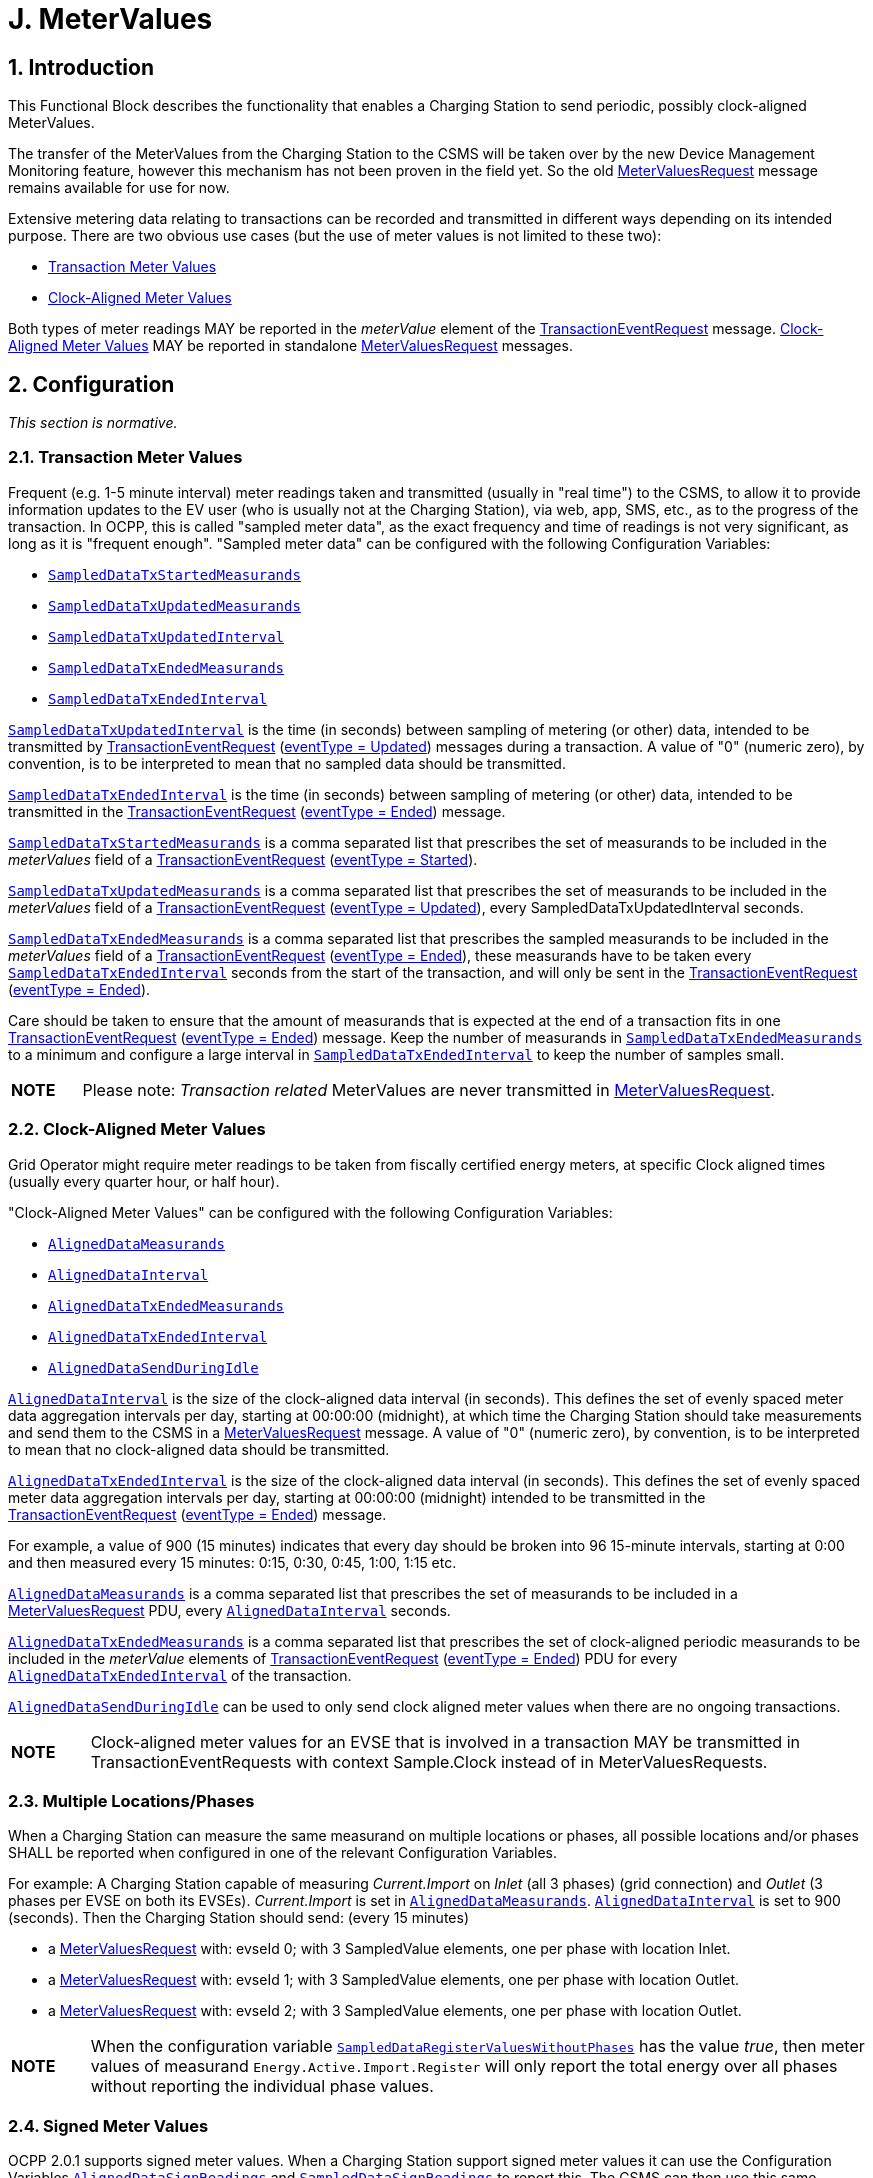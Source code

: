 = J. MeterValues
:!chapter-number:

<<<

:sectnums:
== Introduction

This Functional Block describes the functionality that enables a Charging Station to send periodic, possibly clock-aligned MeterValues.

The transfer of the MeterValues from the Charging Station to the CSMS will be taken over by the new Device Management Monitoring feature, however this mechanism has not been proven in the field yet. So the old <<metervalues_request,MeterValuesRequest>> message remains available for use for now.

Extensive metering data relating to transactions can be recorded and transmitted in different ways depending on its intended purpose. There are two obvious use cases (but the use of meter values is not limited to these two):

- <<transaction_meter_values,Transaction Meter Values>>
- <<clock_aligned_meter_values,Clock-Aligned Meter Values>>

Both types of meter readings MAY be reported in the _meterValue_ element of the <<transaction_event_request,TransactionEventRequest>> message. <<clock_aligned_meter_values,Clock-Aligned Meter Values>> MAY be reported in standalone <<metervalues_request,MeterValuesRequest>> messages.

<<<

[[metervalues_configuration]]
== Configuration

_This section is normative._

[[transaction_meter_values]]
=== Transaction Meter Values

Frequent (e.g. 1-5 minute interval) meter readings taken and transmitted (usually in "real time") to the CSMS, to allow it to provide information updates to the EV user (who is usually not at the Charging Station), via web, app, SMS, etc., as to the progress of the transaction. In OCPP, this is called "sampled meter data", as the exact frequency and time of readings is not very significant, as long as it is "frequent enough". "Sampled meter data" can be configured with the following Configuration Variables:

- <<sampled_data_tx_started_measurands,`SampledDataTxStartedMeasurands`>>
- <<sampled_data_tx_updated_measurands,`SampledDataTxUpdatedMeasurands`>>
- <<sampled_data_tx_updated_interval,`SampledDataTxUpdatedInterval`>>
- <<sampled_data_tx_ended_measurands,`SampledDataTxEndedMeasurands`>>
- <<sampled_data_tx_ended_interval,`SampledDataTxEndedInterval`>>

<<sampled_data_tx_updated_interval,`SampledDataTxUpdatedInterval`>> is the time (in seconds) between sampling of metering (or other) data, intended to be transmitted by <<transaction_event_request,TransactionEventRequest>> (<<transaction_event_enum_type,eventType = Updated>>) messages during a transaction. A value of "0" (numeric zero), by convention, is to be interpreted to mean that no sampled data should be transmitted.

<<sampled_data_tx_ended_interval,`SampledDataTxEndedInterval`>> is the time (in seconds) between sampling of metering (or other) data, intended to be transmitted in the <<transaction_event_request,TransactionEventRequest>> (<<transaction_event_enum_type,eventType = Ended>>) message.

<<sampled_data_tx_started_measurands,`SampledDataTxStartedMeasurands`>> is a comma separated list that prescribes the set of measurands to be included in the _meterValues_ field of a <<transaction_event_request,TransactionEventRequest>> (<<transaction_event_enum_type,eventType = Started>>).

<<sampled_data_tx_updated_measurands,`SampledDataTxUpdatedMeasurands`>> is a comma separated list that prescribes the set of measurands to be included in the _meterValues_ field of a <<transaction_event_request,TransactionEventRequest>> (<<transaction_event_enum_type,eventType = Updated>>), every SampledDataTxUpdatedInterval seconds.

<<sampled_data_tx_ended_measurands,`SampledDataTxEndedMeasurands`>> is a comma separated list that prescribes the sampled measurands to be included in the _meterValues_ field of a <<transaction_event_request,TransactionEventRequest>> (<<transaction_event_enum_type,eventType = Ended>>), these measurands have to be taken every <<sampled_data_tx_ended_interval,`SampledDataTxEndedInterval`>> seconds from the start of the transaction, and will only be sent in the <<transaction_event_request,TransactionEventRequest>> (<<transaction_event_enum_type,eventType = Ended>>).

Care should be taken to ensure that the amount of measurands that is expected at the end of a transaction fits in one
<<transaction_event_request,TransactionEventRequest>> (<<transaction_event_enum_type,eventType = Ended>>) message. Keep the number of measurands in <<sampled_data_tx_ended_measurands,`SampledDataTxEndedMeasurands`>> to a minimum and configure a large interval in <<sampled_data_tx_ended_interval,`SampledDataTxEndedInterval`>> to keep the number of samples small.

[cols="^.^1s,10",%autowidth.stretch]
|===
|NOTE |Please note: _Transaction related_ MeterValues are never transmitted in <<metervalues_request,MeterValuesRequest>>.
|===

[[clock_aligned_meter_values]]
=== Clock-Aligned Meter Values

Grid Operator might require meter readings to be taken from fiscally certified energy meters, at specific Clock aligned times (usually every quarter hour, or half hour).

"Clock-Aligned Meter Values" can be configured with the following Configuration Variables:

- <<aligned_data_measurands,`AlignedDataMeasurands`>>
- <<aligned_data_interval,`AlignedDataInterval`>>
- <<aligned_data_tx_ended_measurands,`AlignedDataTxEndedMeasurands`>>
- <<aligned_data_tx_ended_interval,`AlignedDataTxEndedInterval`>>
- <<aligned_data_send_during_idle,`AlignedDataSendDuringIdle`>>

<<aligned_data_interval,`AlignedDataInterval`>> is the size of the clock-aligned data interval (in seconds). This defines the set of evenly spaced meter data aggregation intervals per day, starting at 00:00:00 (midnight), at which time the Charging Station should take measurements and send them to the CSMS in a <<metervalues_request,MeterValuesRequest>> message. A value of "0" (numeric zero), by convention, is to be interpreted to mean that no clock-aligned data should be transmitted.

<<aligned_data_tx_ended_interval,`AlignedDataTxEndedInterval`>> is the size of the clock-aligned data interval (in seconds). This defines the set of evenly spaced meter data aggregation intervals per day, starting at 00:00:00 (midnight) intended to be transmitted in the <<transaction_event_request,TransactionEventRequest>> (<<transaction_event_enum_type,eventType = Ended>>) message.

For example, a value of 900 (15 minutes) indicates that every day should be broken into 96 15-minute intervals, starting at 0:00 and then measured every 15 minutes: 0:15, 0:30, 0:45, 1:00, 1:15 etc.

<<aligned_data_measurands,`AlignedDataMeasurands`>> is a comma separated list that prescribes the set of measurands to be included in a <<metervalues_request,MeterValuesRequest>> PDU, every <<aligned_data_interval,`AlignedDataInterval`>> seconds.

<<aligned_data_tx_ended_measurands,`AlignedDataTxEndedMeasurands`>> is a comma separated list that prescribes the set of clock-aligned periodic measurands to be included in the _meterValue_ elements of <<transaction_event_request,TransactionEventRequest>> (<<transaction_event_enum_type,eventType = Ended>>) PDU for every <<aligned_data_tx_ended_interval,`AlignedDataTxEndedInterval`>> of the transaction.

<<aligned_data_send_during_idle,`AlignedDataSendDuringIdle`>> can be used to only send clock aligned meter values when there are no ongoing transactions.


[cols="^.^1s,10",%autowidth.stretch]
|===
|NOTE |Clock-aligned meter values for an EVSE that is involved in a transaction MAY be transmitted in TransactionEventRequests with context  Sample.Clock instead of in MeterValuesRequests.
|===

=== Multiple Locations/Phases

When a Charging Station can measure the same measurand on multiple locations or phases, all possible locations and/or phases SHALL be reported when configured in one of the relevant Configuration Variables.

For example: A Charging Station capable of measuring _Current.Import_ on _Inlet_ (all 3 phases) (grid connection) and _Outlet_ (3 phases per EVSE on both its EVSEs). _Current.Import_ is set in <<aligned_data_measurands,`AlignedDataMeasurands`>>. <<aligned_data_interval,`AlignedDataInterval`>> is set to 900 (seconds). Then the Charging Station should send: (every 15 minutes)

- a <<metervalues_request,MeterValuesRequest>> with: evseId  0; with 3 SampledValue elements, one per phase with location  Inlet.
- a <<metervalues_request,MeterValuesRequest>> with: evseId  1; with 3 SampledValue elements, one per phase with location  Outlet.
- a <<metervalues_request,MeterValuesRequest>> with: evseId  2; with 3 SampledValue elements, one per phase with location  Outlet.

[cols="^.^1s,10",%autowidth.stretch]
|===
|NOTE |When the configuration variable <<sampled_data_register_values_without_phases,`SampledDataRegisterValuesWithoutPhases`>> has the value _true_, then meter values of measurand `Energy.Active.Import.Register` will only report the total energy over all phases without reporting the individual phase values.
|===

=== Signed Meter Values

OCPP 2.0.1 supports signed meter values. When a Charging Station support signed meter values it can use the Configuration Variables <<aligned_data_sign_readings,`AlignedDataSignReadings`>> and <<sampled_data_sign_readings,`SampledDataSignReadings`>> to report this. The CSMS can then use this same variables to turn the use of signed meter values _on_ or _off_.

When enabled the Charging Station shall put the signed meter value in the _SignedMeterValue_ field of the <<sampled_value_type,SampledValue>>.

=== Configuration Examples

Below are a few examples of configurations for transaction-related measurands:

**Only sampled energy register values for start/stop at end of transaction**

- SampledDataCtrlr.TxStartedMeasurands and TxUpdatedMeasurands are left empty.
- SampledDataCtrlr.TxEndedMeasurands = "Energy.Active.Import.Register"
- SampledDataCtrlr.TxEndedInterval = 0

**Values of energy register at start, during and end of transaction**

- SampledDataCtrlr.TxStartedMeasurands = "Energy.Active.Import.Register"
- SampledDataCtrlr.TxUpdatedMeasurands = "Energy.Active.Import.Register"
- SampledDataCtrlr.TxUpdatedInterval = 300 (every 5 minutes)
- SampledDataCtrlr.TxEndedMeasurands = "Energy.Active.Import.Register"
- SampledDataCtrlr.TxEndedInterval = 0

**Only clock-aligned register values during and start/stop at end of transction**

- SampledDataCtrlr.TxStartedMeasurands and TxUpdatedMeasurands are left empty.
- SampledDataCtrlr.TxEndedMeasurands = "Energy.Active.Import.Register"
- SampledDataCtrlr.TxEndedInterval = 0
- AlignedDataCtrlr.Measurands = "Energy.Active.Import.Register"
- AlignedDataCtrlr.Interval = 300 (every 5 minutes)

<<<

== Use cases & Requirements

=== MeterValues

:sectnums!:
=== J01 - Sending Meter Values not related to a transaction

.J01 - Sending Meter Values not related to a transaction
[cols="^.^1s,<.^2s,<.^7",%autowidth.stretch,options="header",frame=all,grid=all]
|===
|No. |Type            |Description

|1   |Name            |Sending Meter Values not related to a transaction
|2   |ID              |J01
|{nbsp} d|_Functional block_ |J. Meter Values
|3   |Objective(s)    |To sample the electrical meter or other sensor/transducer hardware to provide information about the Charging Stations' Meter Values.
|4   |Description     |The Charging Station samples the electrical meter or other sensor/transducer hardware to provide information about its Meter Values. Depending on configuration settings, the Charging Station will send Meter Values.
|{nbsp} d|_Actors_    |Charging Station, CSMS
|{nbsp} d|_Scenario description_ 
  |**1.** The Charging Station sends a <<metervalues_request,MeterValuesRequest>> message, for offloading Meter Values to the CSMS. +
  **2.** Upon receipt of a <<metervalues_request,MeterValuesRequest>> message, the CSMS responds with a <<meter_values_response,MeterValuesResponse>> message.
|5   |Prerequisite(s) |The Charging Station is configured to send Meter values every XX seconds. +
  No transaction is running.
|6   |Postcondition(s)
  |**Successful postcondition:** +
  n/a +
  **Failure postcondition:** +
  n/a
|===

.Sequence Diagram: Sending Meter Values
image::part2/images/figure_91.svg[Sequence Diagram: Sending Meter Values]

[cols="^.^1s,<.^2s,<.^7",%autowidth.stretch,frame=all,grid=all]
|===
|7   |Error handling  |n/a
|8   |Remark(s)       
  |The phase field is not applicable to all <<measurand_enum_type,Measurands>>.

  The phase rotation of a Connector relative to the grid connection can be derived by querying the <<phase_rotation,`PhaseRotation`>> Configuration Variables of all components in the chain from grid connection up to Connector.

  The nature of each <<sampled_value_type,sampledValue>> is determined by the optional <<measurand_enum_type,Measurand>>, <<reading_context_enum_type,context>>, <<location_enum_type,location>>, <<sampled_value_type,unit>> and <<phase_enum_type,phase>> fields.

  The optional SignedMeterValue field can contain digitally signed binary meter value data.
|===

==== J01 - Sending Meter Values not related to a transaction - Requirements

.J01 - Requirements
[cols="^.^2,<.^6,<.^6,<.^4",%autowidth.stretch,options="header",frame=all,grid=all]
|===
|ID         |Precondition         |Requirement definition     |Note

|J01.FR.01  |{nbsp} 
  |The Charging Station MAY sample the energy meter (or other sensor/transducer hardware) to provide extra information about its Meter Values.
    |It is up to the Charging Station when it will send Meter Values. This can be configured using the <<set_variables_request,SetVariablesRequest>> message to data acquisition intervals and specify data to be acquired & reported.
|J01.FR.02  |{nbsp}
  |The <<metervalues_request,MeterValuesRequest>> message SHALL contain the id of the EVSE from which samples were taken. |{nbsp}
|J01.FR.03  |J01.FR.02 AND +
  The evseId is 0.
    |The <<metervalues_request,MeterValuesRequest>> message SHALL be associated with the entire Charging Station. |{nbsp}
|J01.FR.04  |J01.FR.03 AND +
  <<measurand_enum_type,Measurand>> is energy related.
    |The sample SHALL be taken from the main energy meter. |{nbsp}
|J01.FR.05  |If all captured at the same point in time.
  |Each MeterValue element SHALL contain a timestamp. |{nbsp}
|J01.FR.06  |If all captured at the same point in time.
  |Each MeterValue(s) element SHALL contain a set of one or more individual SampledValue elements. |{nbsp}
|J01.FR.07  |{nbsp}
  |The optional measurand field SHALL specify the type of value being measured/reported. |{nbsp}
|J01.FR.08  |{nbsp}
  |The optional context field SHALL specify the reason/event triggering the reading. |{nbsp}
|J01.FR.09  |{nbsp}
  |The optional location field SHALL specify where the measurement is taken.
    |(e.g. Inlet, Outlet).
|J01.FR.10  |{nbsp}
  |The optional phase field SHALL specify to which phase or phases of the electric installation the value applies. |{nbsp}
|J01.FR.11  |{nbsp}
  |The Charging Station SHALL report all phase number dependent values from the electrical meter (or grid connection when absent) point of view. |{nbsp}
|J01.FR.13  |When reporting phase rotation of a component
  |The Charging Station SHALL report the phase rotation relative to the grid connection |{nbsp}
|J01.FR.14  |When <<aligned_data_interval,AlignedDataCtrlr.Interval>> > 0 +
  AND +
  EVSE for which measurands are sent, is not involved in a transaction
    |The Charging Station SHALL send a <<metervalues_request,MeterValuesRequest>> message to the CSMS for the measurands in <<aligned_data_measurands,AlignedDataCtrlr.Measurands>> at every AlignedDataCtrlr.Interval for all _evseIds_, locations and phases for which a configured measurand is supported.
      |It is possible that certain measurands are not available for every location. For example, _evseId_ = 0 (grid meter) will not have a "Current.Offered" or "SoC" measurand. See also J01.FR.22
|J01.FR.15  |J01.FR.14 +
  AND +
  Amount of measurands is too much for 1 <<metervalues_request,MeterValuesRequest>>
    |The Charging Station MAY use multiple <<metervalues_request,MeterValuesRequest>> messages to send all measurands. |{nbsp}
|J01.FR.17  |{nbsp}
  |The timestamp of a MeterValue SHALL apply to all its <<sampled_value_type,SampledValues>>. |{nbsp}
|J01.FR.18  |When CSMS receives a <<metervalues_request,MeterValuesRequest>>
  |CSMS SHALL respond with <<meter_values_response,MeterValuesResponse>>.
    |Failing to respond with <<meter_values_response,MeterValuesResponse>> might cause the Charging Station to try the same message again.
|J01.FR.19  |If `AlignedDataSendDuringIdle` is set to true for an EVSE AND +
  the specified EVSE has an ongoing transaction.
    |The Charging Station SHALL stop sending the clock aligned meter values for this EVSE. |{nbsp}
|J01.FR.20  |If `AlignedDataSendDuringIdle` is set to true for a Charging Station AND the Charging Station has an ongoing transaction.
  |The Charging Station SHALL stop sending the clock aligned meter values for all EVSEs and the main power meter. |{nbsp}
|J01.FR.21  |<<aligned_data_sign_readings,`AlignedDataSignReadings`>> is _true_
  |The Charging Station SHALL retrieve signed meter values from components that support data signing and put them in the _signedMeterValue_ field. |{nbsp}
|J01.FR.22  |When <<aligned_data_interval,AlignedDataCtrlr.Interval>> > 0 +
  AND +
  EVSE for which measurands are sent, is involved in a transaction
    |The Charging Station SHALL send either: +
      - a <<metervalues_request,MeterValuesRequest>> message or +
      - a <<transaction_event_request,TransactionEventRequest>> with _triggerReason_ = `Sample.Clock` +
      to the CSMS for the measurands in <<aligned_data_measurands,AlignedDataCtrlr.Measurands>> at every AlignedDataCtrlr.Interval.
        |See also J01.FR.14
|===

<<<

=== J02 - Sending transaction related Meter Values

.J02 - Sending transaction related Meter Values
[cols="^.^1s,<.^2s,<.^7",%autowidth.stretch,options="header",frame=all,grid=all]
|===
|No. |Type            |Description

|1   |Name            |Sending transaction related Meter Values
|2   |ID              |J02
|{nbsp} d|_Functional block_  |J. Meter Values
|3   |Objective(s)    |To sample the energy meter or other sensor/transducer hardware to provide information about the Charging Stations' transaction related Meter Values.
|4   |Description     |The Charging Station samples the energy meter or other sensor/transducer hardware to provide information about its transaction related Meter Values. Depending on configuration settings, the Charging Station will send Meter Values during a transaction.
|{nbsp} d|_Actors_    |Charging Station, CSMS
|{nbsp} d|_Scenario description_ 
  |**1.** The Charging Station sends a <<transaction_event_request,TransactionEventRequest>> (<<transaction_event_enum_type,eventType = Updated>>) message, for offloading Meter Values to the CSMS. +
  **2.** Upon receipt of a <<transaction_event_request,TransactionEventRequest>> message, the CSMS responds with a <<transaction_event_response,TransactionEventResponse>> message.
|5   |Prerequisite(s) |The Charging Station is configured to send Meter Values every XX seconds. +
  A transaction is running.
|6   |Postcondition(s) 
  |**Successful postcondition:** +
  n/a +
  **Failure postcondition:** +
  n/a
|===

.Sequence Diagram: Sending transaction related Meter Values
image::part2/images/figure_92.svg[Sequence Diagram: Sending transaction related Meter Values]

[cols="^.^1s,<.^2s,<.^7",%autowidth.stretch,frame=all,grid=all]
|===
|7   |Error handling
  |When _Offline_, the Charging Station MUST queue any transaction-related messages (Meter Values belonging to a transaction) that it would have sent to the CSMS if the Charging Station had been online.
|8   |Remark(s) 
  |The phase field is not applicable to all <<measurand_enum_type,Measurands>>.

  The phase rotation of a Connector relative to the grid connection can be derived by querying the <<phase_rotation,`PhaseRotation`>> Configuration Variables of all components in the chain from grid connection up to Connector.

  The nature of each <<sampled_value_type,sampledValue>> is determined by the optional <<measurand_enum_type,Measurand>>, <<reading_context_enum_type,context>>, <<location_enum_type,location>>, <<sampled_value_type,unit>> and <<phase_enum_type,phase>> fields.

  The optional SignedMeterValue field can contain digitally signed binary meter value data.
|===

==== J02 - Sending transaction related Meter Values - Requirements

.J02 - Requirements
[cols="^.^2,<.^6,<.^6,<.^4",%autowidth.stretch,options="header",frame=all,grid=all]
|===
|ID         |Precondition         |Requirement definition     |Note

|J02.FR.01  |{nbsp}
  |The Charging Station MAY sample the energy meter (or other sensor/transducer hardware) to provide extra information about its Meter Values.
    |It is up to the Charging Station when it will send Meter Values. This can be configured using the <<set_variables_request,SetVariablesRequest>> message to data acquisition intervals and specify data to be acquired & reported.
|J02.FR.02  |If all captured at the same point in time.
  |Each MeterValue element SHALL contain a set of one or more individual SampledValue elements. |{nbsp}
|J02.FR.03  |{nbsp}
  |The optional measurand field SHALL specify the type of value being measured/reported. |{nbsp}
|J02.FR.04  |{nbsp}
  |The optional context field SHALL specify the reason/event triggering the reading. |{nbsp}
|J02.FR.05  |{nbsp}
  |The optional location field SHALL specify where the measurement is taken.
    |(e.g. Inlet, Outlet).
|J02.FR.06  |{nbsp}
  |The optional phase field SHALL specify to which phase or phases of the electric installation the value applies. |{nbsp}
|J02.FR.07  |{nbsp}
  |The Charging Station SHALL report all phase number dependent values from the power meter (or grid connection when absent) point of view. |{nbsp}
|J02.FR.09  |When reporting phase rotation of a component
  |The Charging Station SHALL report the phase rotation relative to the grid connection. |{nbsp}
|J02.FR.10  |If a <<transaction_event_request,TransactionEventRequest>> message with <<transaction_event_enum_type,eventType = Started>> or <<transaction_event_enum_type,eventType = Update>> contains multiple _meterValue_ elements, rather than one _meterValue_ with one or more _sampledValue_ elements
  |All _meterValue_ elements SHALL have a timestamp that is within the current sampling interval, i.e.: (transaction event timestamp - <<sampled_data_tx_updated_interval,`SampledDataTxUpdatedInterval`>>) < _meterValue.timestamp_ <= transaction event timestamp
    |Only for _eventType_ = `Ended` can a TransactionEventRequest have meter values for multiple intervals.
|J02.FR.11  |When <<sampled_data_tx_updated_interval,`SampledDataTxUpdatedInterval`>> > 0
  |The Charging Station SHALL send a <<transaction_event_request,TransactionEventRequest>>(<<transaction_event_enum_type,eventType = Updated>>) with _triggerReason_ = `MeterValuePeriodic` with the measurands configured in <<sampled_data_tx_updated_interval,SampledDataCtrlr.TxUpdatedMeasurands>> in the meterValue field at every SampledDataCtrlr.TxUpdatedInterval.
    |See E01 for sending of <<sampled_data_tx_started_measurands,SampledDataCtrlr.TxStartedMeasurands>> and E06 for <<sampled_data_tx_ended_measurands,SampledDataCtrlr.TxEndedMeasurands>>.
|J02.FR.12  |J02.FR.11 +
  AND +
  _Offline_ +
  AND +
  The Charging Station is running low on memory
    |The Charging Station MAY drop <<transaction_event_request,TransactionEventRequest>>(<<transaction_event_enum_type,eventType = Updated>>) messages. |{nbsp}
|J02.FR.13  |J02.FR.12 
  |When dropping <<transaction_event_request,TransactionEventRequest>>(<<transaction_event_enum_type,eventType = Updated>>) messages, the Charging Station SHALL drop intermediate messages first (1st message, 3th message, 5th message etc.), not start dropping messages from the start or stop adding messages to the queue. |{nbsp}
|J02.FR.14  |J02.FR.11 +
  AND +
  Amount of meter data is too much for 1 <<transaction_event_request,TransactionEventRequest>>(<<transaction_event_enum_type,eventType = Updated>>)
    |The Charging Station MAY use multiple <<transaction_event_request,TransactionEventRequest>>(<<transaction_event_enum_type,eventType = Updated>>) messages with the same _timestamp_ to send all measurands. |{nbsp}
|J02.FR.16  |{nbsp}
  |All "Register" values relating to a single charging transaction, or a non-transactional consumer (e.g. Charging Station internal power supply, overall supply) MUST be monotonically increasing in time.
    |Except in the case of a meter replacement. See <<measurand_enum_type,MeasurandEnumType>>.
|J02.FR.17  |{nbsp}
  |For improved auditability, ".Register" values SHOULD be reported exactly as they are directly read from a non-volatile register in the electrical metering hardware, and SHOULD NOT be re-based to zero at the start of transactions
    |This allows any "missing energy" between sequential transactions, due to hardware fault, meter replacement, mis- wiring, fraud, etc. to be identified, by allowing the CSMS to confirm that the starting register value of any transaction is identical to the finishing register value of the preceding transaction on the same connector.
|J02.FR.18  |{nbsp}
  |The timestamp of a <<meter_value_type,MeterValue>> SHALL apply to all its <<sampled_value_type,SampledValues>>. |{nbsp}
|J02.FR.19  |When CSMS receives a <<transaction_event_request,TransactionEventRequest>>
  |CSMS SHALL respond with <<transaction_event_response,TransactionEventResponse>>.
    |Failing to respond with <<transaction_event_response,TransactionEventResponse>> might cause the Charging Station to try the same message again.
|J02.FR.20  |When configured to send meter data in the <<transaction_event_request,TransactionEventRequest>>(<<transaction_event_enum_type,eventType = Ended>>) AND +
  amount of meter data is too much for one <<transaction_event_request,TransactionEventRequest>>(<<transaction_event_enum_type,eventType = Ended>>) message
    |Charging Station MAY remove samples until it fits in a message. When removing samples, the Charging Station SHOULD remove intermediate samples first (for example: 2nd sample, 4th sample, 6th sample etc.).
      |Samples should be removed in a way that it does not affect billing. See also E06.FR.12.
|J02.FR.21  |<<sampled_data_sign_readings,`SampledDataSignReadings`>> is _true_
  |The Charging Station SHALL retrieve signed meter values from components that support data signing and put them in the _signedMeterValue_ field. |{nbsp}
|J02.FR.22  |{nbsp}
  |Meter values reported in a <<transaction_event_request,TransactionEventRequest>> message SHALL all be related to EVSE on which the transaction is taking place. |{nbsp}
|===

:sectnums:
=== ISO 15118 MeterValue signing

:sectnums!:
=== J03 - Charging Loop with metering information exchange

.J03 - Charging Loop with metering information exchange
[cols="^.^1s,<.^2s,<.^7",%autowidth.stretch,options="header",frame=all,grid=all]
|===
|No. |Type            |Description

|1   |Name            |Charging Loop with metering information exchange
|2   |ID              |J03
|{nbsp} d|_Functional block_ |J. Meter Values
|{nbsp} d|_Reference_ |<<iso15118_1,ISO15118-1>> F1
|3   |Objective(s)    |See <<iso15118_1,ISO15118-1>>, use case Objective F1, page 37.
|4   |Description     |See <<iso15118_1,ISO15118-1>>, use case Description F1, page 37.
|5   |Prerequisites
  |- If authorization according use cases in Functional Block C is applied, it SHALL be finished successfully.

  See <<iso15118_1,ISO15118-1>>, use case Prerequisites F1, page 37.
|6   d|_Actors_        |EV, EVSE, Charging Station
|7   |Combined scenario description
  |**15118**

  **1a.** The EV sends a ChargingStatusReq (in case of AC charging) message to the Charging Station, upon which EVSE returns a ChargingStatusRes containing the meter value from the fiscal meter. +
  **1b.** The EV sends a CurrentDemandReq (in case of DC charging) message to the Charging Station, upon which EVSE returns a CurrentDemandRes containing the meter value from the fiscal meter. +
  **2.** The EV sends a MeteringReceiptReq to the Charging Station to acknowledge receipt of the meter value.
|8   |Postcondition(s) |See <<iso15118_1,ISO15118-1>>, use case End conditions F1, page 37.
|===

.Charging Loop with metering information exchange
image::part2/images/figure_93.svg[Charging Loop with metering information exchange]

[cols="^.^1s,<.^2s,<.^7",%autowidth.stretch,frame=all,grid=all]
|===
|9   |Error handling |n/a
|10  |Remark(s)      |n/a
|===

==== J03 - Charging Loop with metering information exchange - Requirements

.J03 - Requirements
[cols="^.^2,<.^6,<.^6,<.^4",%autowidth.stretch,options="header",frame=all,grid=all]
|===
|ID         |Precondition         |Requirement definition     |Note

|J03.FR.04  |When the Charging Station receives ISO 15118 signed MeteringReceiptReq message from EV
  |The Charging Station SHOULD NOT pass the meter value from the MeteringReceiptReq message to CSMS in a <<transaction_event_request,TransactionEventRequest>> (<<transaction_event_enum_type,eventType = Updated>>) message. Instead, Charging Station sends transaction-related meter values as described in use case J02.
    |This does not imply that a Charging Station cannot require EV to send MeteringReceiptReq messages. An implementation at a Charging Station can be such, that every meter value from the fiscal meter that is send to CSMS (as per use case J02) must first have been acknowledged by a MeterReceiptReq from the EV.
|===

